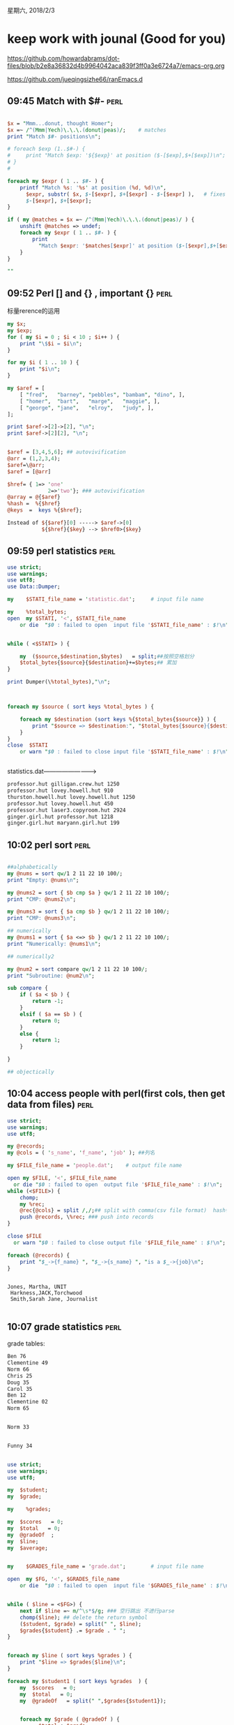 星期六, 2018/2/3


* keep work with jounal (Good for you)
[[https://github.com/howardabrams/dot-files/blob/b2e8a36832d4b9964042aca839f3ff0a3e6724a7/emacs-org.org]]

[[https://github.com/jueqingsizhe66/ranEmacs.d]]

** 09:45 Match with $#-                                               :perl:


#+BEGIN_SRC perl

  $x = "Mmm...donut, thought Homer";
  $x =~ /^(Mmm|Yech)\.\.\.(donut|peas)/;    # matches
  print "Match $#- positions\n";

  # foreach $exp (1..$#-) {
  #     print "Match $exp: '${$exp}' at position ($-[$exp],$+[$exp])\n";
  # }
  #

  foreach my $expr ( 1 .. $#- ) {
      printf "Match %s: '%s' at position (%d, %d)\n",
        $expr, substr( $x, $-[$expr], $+[$expr] - $-[$expr] ),   # fixes the error
        $-[$expr], $+[$expr];
  }

  if ( my @matches = $x =~ /^(Mmm|Yech)\.\.\.(donut|peas)/ ) {
      unshift @matches => undef;
      foreach my $expr ( 1 .. $#- ) {
          print
            "Match $expr: '$matches[$expr]' at position ($-[$expr],$+[$expr])\n";
      }
  }

  ""
#+END_SRC



** 09:52 Perl [] and {} , important {}                                :perl:

标量rerence的运用

#+BEGIN_SRC perl
  my $x;
  my $exp;
  for ( my $i = 0 ; $i < 10 ; $i++ ) {
      print "\$$i = $i\n";
  }

  for my $i ( 1 .. 10 ) {
      print "$i\n";
  }

  my $aref = [
      [ "fred",   "barney", "pebbles", "bambam", "dino", ],
      [ "homer",  "bart",   "marge",   "maggie", ],
      [ "george", "jane",   "elroy",   "judy", ],
  ];

  print $aref->[2]->[2], "\n";
  print $aref->[2][2], "\n";


  $aref = [3,4,5,6]; ## autovivification
  @arr = (1,2,3,4);
  $aref=\@arr;
  $aref = [@arr]

  $href= { 1=> 'one'
               2=>'two'}; ### autovivification
  @array = @{$aref}
  %hash =  %{$href}
  @keys  =  keys %{$href};

  Instead of ${$aref}[0] -----> $aref->[0]
             ${$href}{$key} --> $href0>{$key}
#+END_SRC


** 09:59 perl statistics                                              :perl:


#+BEGIN_SRC perl
  use strict;
  use warnings;
  use utf8;
  use Data::Dumper;

  my	$STATI_file_name = 'statistic.dat';		# input file name

  my	%total_bytes;
  open  my $STATI, '<', $STATI_file_name
      or die  "$0 : failed to open  input file '$STATI_file_name' : $!\n";


  while ( <$STATI> ) {

      my  ($source,$destination,$bytes)   = split;##按照空格划分
      $total_bytes{$source}{$destination}+=$bytes;## 累加
  }

  print Dumper(\%total_bytes),"\n";



  foreach my $source ( sort keys %total_bytes ) {

      foreach my $destination (sort keys %{$total_bytes{$source}} ) {
          print "$source => $destination:", "$total_bytes{$source}{$destination} bytes \n";
      }
  }
  close  $STATI
      or warn "$0 : failed to close input file '$STATI_file_name' : $!\n";


#+END_SRC

#+RESULTS:


statistics.dat------------------------->


#+BEGIN_SRC org
  professor.hut gilligan.crew.hut 1250
  professor.hut lovey.howell.hut 910
  thurston.howell.hut lovey.howell.hut 1250
  professor.hut lovey.howell.hut 450
  professor.hut laser3.copyroom.hut 2924
  ginger.girl.hut professor.hut 1218
  ginger.girl.hut maryann.girl.hut 199

#+END_SRC


** 10:02 perl sort                                                    :perl:


#+BEGIN_SRC perl

  ##alphabetically
  my @nums = sort qw/1 2 11 22 10 100/;
  print "Empty: @nums\n";

  my @nums2 = sort { $b cmp $a } qw/1 2 11 22 10 100/;
  print "CMP: @nums2\n";

  my @nums3 = sort { $a cmp $b } qw/1 2 11 22 10 100/;
  print "CMP: @nums3\n";

  ## numerically
  my @nums1 = sort { $a <=> $b } qw/1 2 11 22 10 100/;
  print "Numerically: @nums1\n";

  ## numerically2

  my @num2 = sort compare qw/1 2 11 22 10 100/;
  print "Subroutine: @num2\n";

  sub compare {
      if ( $a < $b ) {
          return -1;
      }
      elsif ( $a == $b ) {
          return 0;
      }
      else {
          return 1;
      }

  }

  ## objectically

#+END_SRC


** 10:04 access people with perl(first cols, then get data from files) :perl:


#+BEGIN_SRC perl
  use strict;
  use warnings;
  use utf8;

  my @records;
  my @cols = ( 's_name', 'f_name', 'job' ); ##列名

  my $FILE_file_name = 'people.dat';    # output file name

  open my $FILE, '<', $FILE_file_name
    or die "$0 : failed to open  output file '$FILE_file_name' : $!\n";
  while (<$FILE>) {
      chomp;
      my %rec;
      @rec{@cols} = split /,/;## split with comma(csv file format)  hash特殊用法
      push @records, \%rec; ### push into records
  }

  close $FILE
    or warn "$0 : failed to close output file '$FILE_file_name' : $!\n";

  foreach (@records) {
      print "$_->{f_name} ", "$_->{s_name} ", "is a $_->{job}\n";
  }


#+END_SRC



#+BEGIN_SRC people.dat
  Jones, Martha, UNIT
   Harkness,JACK,Torchwood
   Smith,Sarah Jane, Journalist

#+END_SRC

** 10:07 grade statistics                                              :perl:

grade tables:


#+BEGIN_SRC org
  Ben 76
  Clementine 49
  Norm 66
  Chris 25
  Doug 35
  Carol 35
  Ben 12
  Clementine 02
  Norm 65


  Norm 33


  Funny 34

#+END_SRC



#+BEGIN_SRC perl

  use strict;
  use warnings;
  use utf8;

  my  $student;
  my  $grade;

  my	%grades;

  my  $scores   = 0;
  my  $total   = 0;
  my  @gradeOf  ;
  my  $line;
  my  $average;


  my	$GRADES_file_name = 'grade.dat';		# input file name

  open  my $FG, '<', $GRADES_file_name
      or die  "$0 : failed to open  input file '$GRADES_file_name' : $!\n";


  while ( $line = <$FG>) {
      next if $line =~ m/^\s*$/g; ### 空行跳出 不进行parse
      chomp($line); ## delete the return symbol
      ($student, $grade) = split(" ", $line);
      $grades{$student} .= $grade . " ";
  }


  foreach my $line ( sort keys %grades ) {
      print "$line => $grades{$line}\n";
  }

  foreach my $student1 ( sort keys %grades  ) {
      my  $scores   = 0;
      my  $total   = 0;
      my  @gradeOf   = split(" ",$grades{$student1});


      foreach my $grade ( @gradeOf ) {
            $total +=$grade;
            $scores++;
      }
      $average = $total / $scores;
      print "$student1: $grades{$student1} \t Average: $average\n";
  }

  close  $FG
      or warn "$0 : failed to close input file '$GRADES_file_name' : $!\n";

#+END_SRC



** 11:17 git stash                                                     :git:



#+BEGIN_SRC sh
  git stash
        git stash save newStashName  也可以取个名字

  git stash list

  git stash apply  从栈顶弹出，（堆栈中依然存在）

  git stash pop  从堆栈中弹出stash（堆栈中不存在了）


  git stash clear  删除所有

  git stash drop stashname  删除制定的stash
#+END_SRC

** 11:27 网站动静分离 (风力机模拟动静分离）                   :EnglishPaper:

静态模拟

动态模拟（动态是指运动的动态特性）

** 11:29 网站四个问题

1. 大访问量
   1. 负载均衡(分流,让每个服务器负载更低，更均衡）
      1. Cisco以太网通道
      2. Windows NLB技术
      3. Linux LVS技术
      4. F5等负载均衡器
   2. 冗余技术(两种技术独立存在）（数据到达某台服务器，服务器突然断电，宕机，于是需要另外一台服务器（备份机位客户提供服务器）
      冗余的目的是防止单点宕机，让客户感觉不到服务器出现问题
2. 大数据量
3. 网站加速(CDN加速）
4. 服务器监控)

** 12:22 rancher完整容器管理平台                                    :Docker:

https://github.com/rancher/rancher

** 13:09 perl分级重组数据                                             :perl:

原始数据

#+BEGIN_SRC org
  风力机
      PhaseVI
      Tj
      Nrel 5MW
      NK 500
  组件
      机舱
      整流罩
      轮毂
      叶片
          翼型
      偏航轴承
      变桨器
      发电机
      制动机
  语言
      c
      perl
      english
      deustch
      java
      matlab
      python
      scheme
      drracket
      lisp
      ruby
      汉语
  数学
      基础数学
      线性代数
      高等代数
      概率学
      矩阵论
      数值分析
      模糊数学
      属性约简

#+END_SRC




#+BEGIN_SRC perl
  use strict;
  use warnings;
  use utf8;
  use Data::Dumper;

  #binmode(STDIN,":encoding(gb2312)");
  #binmode(STDOUT,":encoding(gb2312)");

  binmode(STDIN,":encoding(gbk)");
  binmode(STDOUT,":encoding(gbk)");


  my %provisions;
  my  $person;


  #my	$FEIJI_file_name = 'feiji.txt';		# input file name
  my	$FEIJI_file_name = 'skewdata.txt';		# input file name
  #my	$FEIJI_file_name = 'skewEnglish.txt';		# input file name

  open  my $FEIJI, '<', $FEIJI_file_name
      or die  "$0 : failed to open  input file '$FEIJI_file_name' : $!\n";

  binmode($FEIJI,":encoding(gb2312)");

  while ( <$FEIJI> ) {
  #while ( <> ) {
      # print "Big: $_" if /^(\S.*)/;
      # print "Small $1\n" if /^\s+(\S.*)/;


      if ( /^(\S.*)/ ) {
          $person=$1;
      }
      elsif (/\G(^\s{4}(\S.*))/xgcm) {
          die 'No Person yet!' unless defined $person;
          push @{$provisions{$person}},$1;
      }
      elsif ( /\G(^\s{8}(\S.*))/xgcm ) {
          print "Ok : $1\n";
      }
      else {
          die  "I don't understand: $_";
      }
      #
      # if ( /^(\S.*)/ ) { ## big classification
      #     $person = $1;
      #     print "\$person = $person\n";
      #     ## autovivify
      #     ##$provsions{$person} = []  unless $provsions{$person}; ## did not exist ,so create it
      # }
      # elsif ( /^\s+(\S.*) /) {
      #     die 'No person yet!' unless defined $person;
      #     push @{$provisions{$person}}, $1;
      # }
      # else {
      #     die "I don't understand : $_";
      # }
  }

  close  $FEIJI
      or warn "$0 : failed to close input file '$FEIJI_file_name' : $!\n";


  foreach my $item ( keys %provisions ) {
      print "Big :: $item\n";


      foreach my $little ( @{$provisions{$item}}  ) {
           print "Small $little\n";
      }
      # foreach my $little ( @$item ) {
      #     print "Small $little\n";
      # }
  }

  # print Dumper(\%provisions),"\n";

#+END_SRC

** 13:16 perl替换(汽车到风力机)                                       :perl:

原始文件


#+BEGIN_SRC org
  汽车在高速行驶时，根据空气动力学原理，在行驶过程中会遇到空气阻力，围绕汽车重心同时产生纵向、侧向和垂直上升的三个方向的空气动力量，其中纵向为空气阻力。
  为了有效地减少并克服汽车高速行驶时空气阻力的影响，人们设计使用了汽车尾翼，其作用就是使空气对汽车产生第四种作用力，即产生较大的对地面的附着力，它能抵消一部分升力，有效控制汽车上浮，使风阻系数相应减小，使汽车能紧贴在道路地面行驶，从而提高行驶的稳定性能。

  工作原理
  汽车尾翼作用
  汽车尾翼的作用，就是在汽车高速行驶时，使空气阻力形成一个向下的压力，尽量抵消升力，有效控制气流下压力，使风阻系数相应减小，增加汽车的高速行驶稳定性；由于尾翼能降低汽车的空气阻力，因此高速汽车加装尾翼对于节省燃油也有一定的帮助；同时也使汽车的外形更加美观，起到一定的装饰作用。
  汽车尾翼分类
  玻璃钢尾翼：这类尾翼造型多样，有鸭舌状的、机翼状的，也有直板式的．比较好做造型，不过玻璃钢材质比较脆，韧性和刚性都较差，价格比较便宜。
  铝合金尾翼：这类尾翼导流和散热效果不错，而且价格适中，不过重量要比其他材质的尾翼稍重些。
  碳纤维尾翼：碳纤维尾翼刚性和耐久性都非常好．不仅重量轻而且也是最美观的一种尾翼．现在广泛被F1赛车采用不过价格比较昂贵。[1] 

#+END_SRC


打开中文文件，得用encoding一下


#+BEGIN_SRC perl

  use strict;
  use warnings;
  use utf8;

  binmode(STDIN,":encoding(gb2312)");
  binmode(STDOUT,":encoding(gb2312)");



  open(FEIJI,"feiji.txt") or die "can't open the file \n";
  my $car ="尾翼";

  binmode(FEIJI,":encoding(gb2312)");

  my $count=1;
  while( <FEIJI>){


      s/汽车/风力机/g;
      print;
  }

#+END_SRC

** 13:20 perl sqlite                                           :sqlite:perl:


#+BEGIN_SRC perl
  #
  #C:\Users\YeZhao\perl>perl sqliteLink.pl
  #ADO
  #CSV
  #DBM
  #ExampleP
  #File
  #Gofer
  #ODBC
  #Oracle
  #Pg
  #Proxy
  #SQLite
  #Sponge
  #mysql

  use strict;
  use warnings;
  use utf8;

  use DBI;
  my  @drivers   = DBI->available_drivers();
  print join("\n",@drivers);
  print("\n");

  ## 公共参数
  my  $driver="SQLite";
  my  $db_name="generateSqlite.db";
  # sqlite have no username and password
  my  $username="";
  my  $password   = "";

  my  $connection=getConnection($driver,$db_name,$username,$password);

  my  $tableName="NETWORK";


  ## run only once
  #createDatabaseSource($connection,$tableName);

  queryDB($connection,$tableName);
  #updateCPULoadWithOS($connection,$tableName,'CentOS 7',20);
  #deleteWithID($connection,$tableName,2);
  closeConnection($connection);

  ## 创建并获得数据库连接【2个动作】
  sub getConnection{
      my ($driver,$db_name,$username,$password)  = @_;#$@;
      #print "$db_name\n";
      my $dbd="DBI:$driver:dbname=$db_name";
      my $dbh =DBI->connect($dbd, $username, $password);
      return $dbh;
  }

  ## 创建表
  sub createTable{
      my ($connection,$tableName) = @_;
      my $stmt = qq(CREATE TABLE IF NOT EXISTS ).$tableName.qq(
      (ID INTEGER PRIMARY KEY AUTOINCREMENT,
      HOSTNAME TEXT NOT NULL,
      IPADDRESS INT NOT NULL,
      OS CHAR(50),
      CPULOAD REAL););
      my $ret = $connection->do($stmt);
      if($ret <0){
      print STDERR $DBI::errstr;
      }else{
      print STDERR "Table created successfully\n";
  }
  }


  ## insert data
  sub insertIntoTable{
      my ($connection,$tableName,$HOSTNAME,$IPADDRESS,$OS,$CPULOAD)= @_;
      print "$HOSTNAME, $OS, $CPULOAD\n";
      # VALUES ('xmodulo',16843009,'Ubuntu 14.10',0.0) 
      # VALUES ('bert',16843010,'CentOS 7',0.0)) 
      # VALUES ('puppy',16843011,'Ubuntu 14.10',0.0) 
      my $stmt = qq(INSERT INTO ).$tableName.qq( (HOSTNAME, IPADDRESS, OS,CPULOAD) VALUES )."('$HOSTNAME',$IPADDRESS,'$OS',$CPULOAD)";
      my  $ret = $connection->do($stmt) or die $DBI::errstr;
  }


  sub createDatabaseSource{
      my  ($connection,$tableName)   = @_;
      createTable($connection,$tableName);
      insertIntoTable($connection,$tableName,'xmoudulo',16843009,'Ubuntu15.04','0.1');
      insertIntoTable($connection,$tableName,'bert',16843010,'CentOS 7','0.3');
      insertIntoTable($connection,$tableName,'puppy',16843011,'ubuntu 17.04','0.0');

  }

  # 在表中检索行
  sub queryDB{

      my  ($connection,$tableName)   = @_;
      my $stmt = qq(SELECT id, hostname, os, cpuload from ).$tableName.";";
      my $obj = $connection->prepare($stmt);
      my $ret = $obj->execute() or die $DBI::errstr;
      if($ret <0){
          print STDERR $DBI::errstr;
      }
      while(my @row= $obj->fetchrow_array()){
          print"ID: ". $row[0]."\n";
          print"HOSTNAME: ". $row[1]."\n";
          print"OS: ". $row[2]."\n";
          print"CPULOAD: ". $row[3]."\n\n";
      }

  }


  sub queryWithOs{

  }

  ## 更新
  sub updateCPULoadWithOS{
      my  ($connection,$tableName,$OS,$CPULOAD)   = @_;
      my $stmt = "UPDATE $tableName set CPULOAD =".$CPULOAD." where OS='$OS';";
      print "what:$stmt\n";
      #my $ret = $$connection->do($stmt) or die $DBI::errstr;
      my $ret = $connection->do($stmt) or die $DBI::errstr;
      print "what:$ret\n";
      if( $ret <0){
          print STDERR $DBI::errstr;
      }else{
          print STDERR "A total of $ret rows updated\n";
      }
  }

  ## 删除
  sub deleteWithID{

      my ($connection,$tableName,$ID)=@_;
      my $stmt = qq(DELETE from ).$tableName.qq( where ID=).$ID.";";
      my $ret = $connection->do($stmt) or die $DBI::errstr;
      if($ret <0){
          print STDERR $DBI::errstr;
      }else{
          print STDERR "A total of $ret rows deleted\n";
      }
  }

  sub closeConnection{
      my  $connection   = @_;
      $connection->disconnect();
      print STDERR "Exit current database\n";
  }

#+END_SRC


** 13:37 perl查看模块 


#+BEGIN_SRC perl
  use strict;
  use warnings;
  use utf8;
  use ExtUtils::Installed;

  my $inst = ExtUtils::Installed->new();

  my @modules = $inst->modules();

  foreach  (@modules) {
          my  $ver = $inst->version($_) || "???";
          printf("%-22s -Version- %-22s\n", $_, $ver);
  }
#  exit;

#+END_SRC

#+RESULTS:
